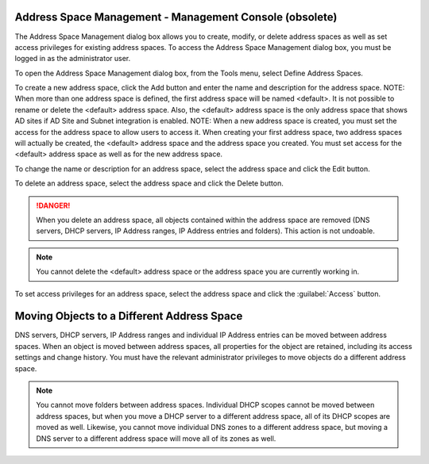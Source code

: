 .. _console-address-spaces:

Address Space Management - Management Console (obsolete)
^^^^^^^^^^^^^^^^^^^^^^^^^^^^^^^^^^^^^^^^^^^^^^^^^^^^^^^^^

The Address Space Management dialog box allows you to create, modify, or delete address spaces as well as set access privileges for existing address spaces. To access the Address Space Management dialog box, you must be logged in as the administrator user.

To open the Address Space Management dialog box, from the Tools menu, select Define Address Spaces.

.. image:: ../../../images/console-ipam-address-spaces.png
  :width: 50%
  :align: center

To create a new address space, click the Add button and enter the name and description for the address space.  NOTE:  When more than one address space is defined, the first address space will be named <default>. It is not possible to rename or delete the <default> address space. Also, the <default> address space is the only address space that shows AD sites if AD Site and Subnet integration is enabled.  NOTE:  When a new address space is created, you must set the access for the address space to allow users to access it. When creating your first address space, two address spaces will actually be created, the <default> address space and the address space you created. You must set access for the <default> address space as well as for the new address space.

To change the name or description for an address space, select the address space and click the Edit button.

To delete an address space, select the address space and click the Delete button.

.. danger::
  When you delete an address space, all objects contained within the address space are removed (DNS servers, DHCP servers, IP Address ranges, IP Address entries and folders). This action is not undoable.

.. note::
  You cannot delete the <default> address space or the address space you are currently working in.

To set access privileges for an address space, select the address space and click the :guilabel:`Access` button.

Moving Objects to a Different Address Space 
^^^^^^^^^^^^^^^^^^^^^^^^^^^^^^^^^^^^^^^^^^^^^

DNS servers, DHCP servers, IP Address ranges and individual IP Address entries can be moved between address spaces. When an object is moved between address spaces, all properties for the object are retained, including its access settings and change history. You must have the relevant administrator privileges to move objects do a different address space.

.. note::
  You cannot move folders between address spaces. Individual DHCP scopes cannot be moved between address spaces, but when you move a DHCP server to a different address space, all of its DHCP scopes are moved as well. Likewise, you cannot move individual DNS zones to a different address space, but moving a DNS server to a different address space will move all of its zones as well.
